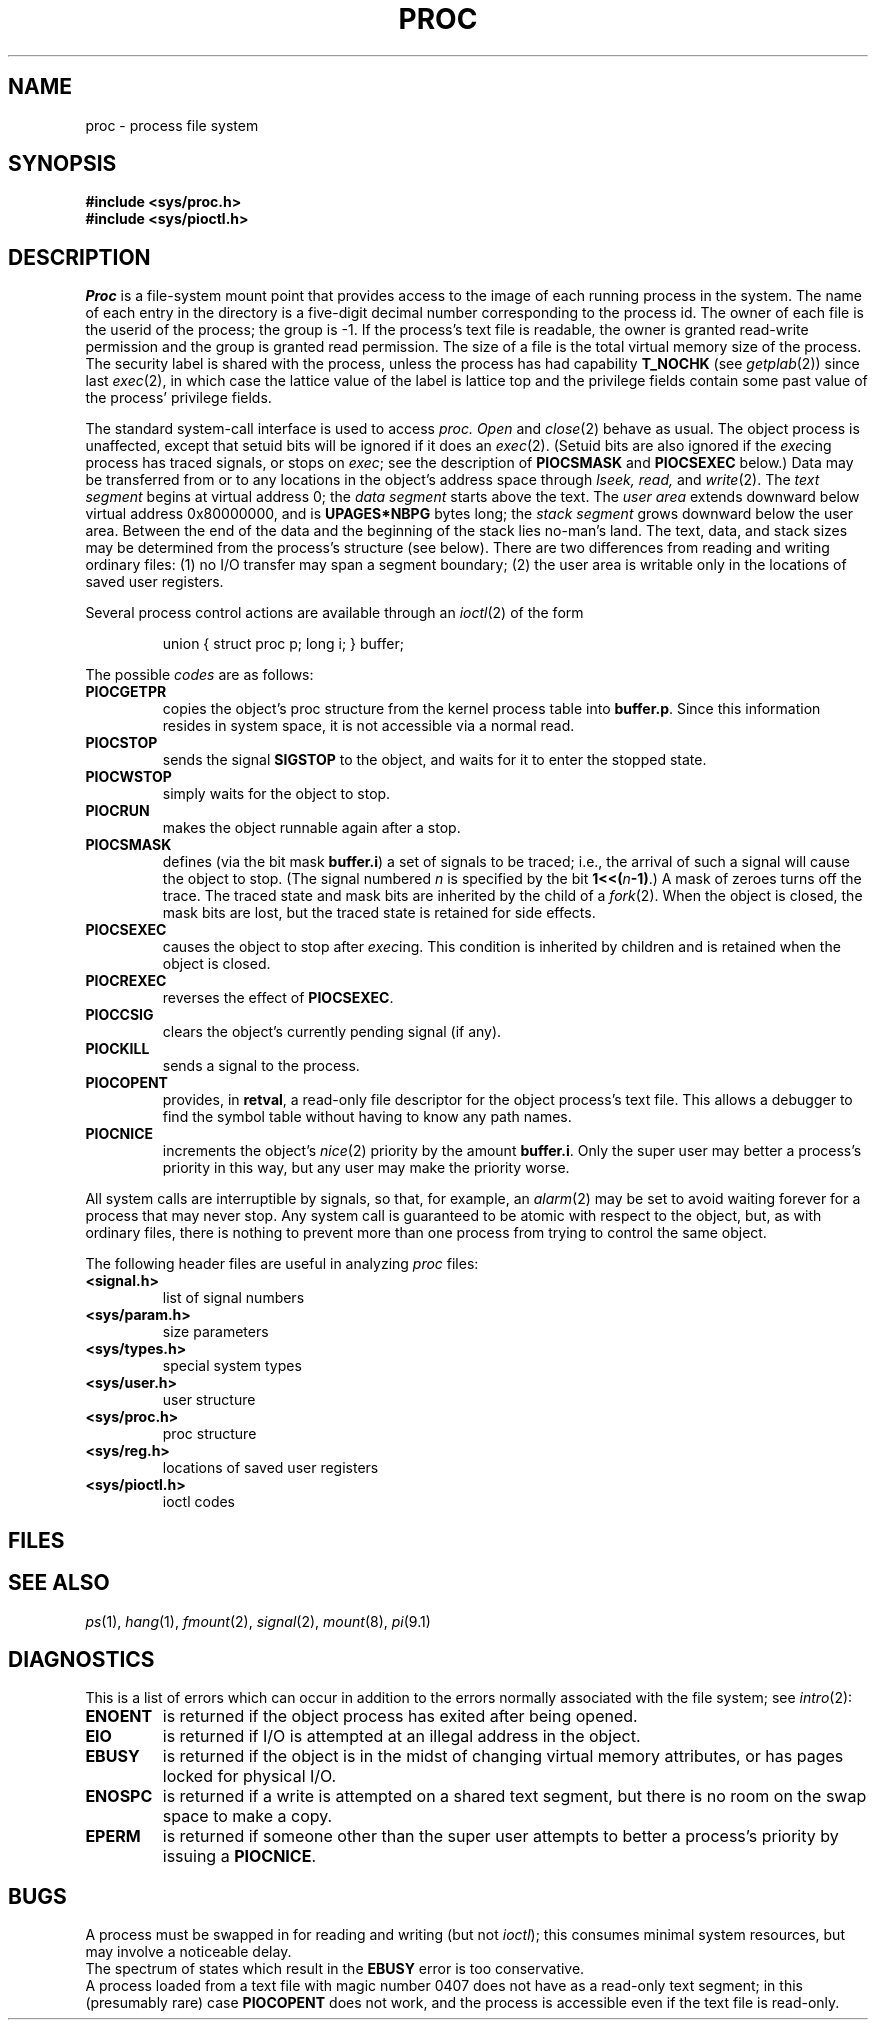 .TH PROC 4
.CT 2 proc_man
.SH NAME
proc \- process file system
.SH SYNOPSIS
.B #include <sys/proc.h>
.br
.B #include <sys/pioctl.h>
.SH DESCRIPTION
.I Proc
is a file-system mount point that provides access to the image of each
running process in the system.
The name of each entry in the
.F /proc
directory is a five-digit decimal number corresponding to the process
id.
The owner of each file is the userid of the process;
the group is \-1.
If the process's text file is readable, the owner is granted
read-write permission and the group is granted read permission.
The size of a file is
the total virtual memory size of the process.
The security label is shared with the process, unless the
process has had capability
.B T_NOCHK
(see
.IR getplab (2))
since last
.IR exec (2),
in which case the lattice value of the label is lattice
top and the privilege fields contain some past value of the
process' privilege fields.
.PP
The standard system-call interface is used to access
.I proc.
.I Open
and
.IR close (2)
behave as usual.
The object process is unaffected, except that setuid bits
will be ignored if it does an
.IR exec (2).
(Setuid bits are also ignored if the
.IR exec "ing"
process has traced signals, or stops on
.IR exec ;
see the description of
.B PIOCSMASK
and
.B PIOCSEXEC
below.)
Data may be transferred
from or to any locations in the object's address space through
.I lseek,
.I read,
and
.IR write (2).
The
.I text segment
begins at virtual address 0; the
.I data segment
starts above the text.
The
.I user area
extends downward below virtual address 0x80000000, and is
.B UPAGES*NBPG
bytes long; the
.I stack segment
grows downward below the user area.
Between the end of the data and
the beginning of the stack lies no-man's land.
The text, data, and stack sizes
may be determined from the process's
.L proc
structure (see below).
There are two differences from reading and writing ordinary files:
(1) no I/O transfer may span a segment boundary;
(2) the user area is writable only in the locations of saved user registers.
.PP
Several process control actions are available through an
.IR ioctl (2)
of the form
.IP
.L
union { struct proc p; long i; } buffer;
.br
.L retval = ioctl(fildes, code, &buffer);
.LP
The possible
.I codes
are as follows:
.TF PIOCSMASK
.TP
.B PIOCGETPR
copies the object's proc structure from the kernel process table
into
.BR buffer.p .
Since this information resides in system space, it is not accessible
via a normal read.
.PD
.TP
.B PIOCSTOP
sends the signal
.B SIGSTOP
to the object, and waits for it to
enter the stopped state.
.TP
.B PIOCWSTOP
simply waits for the object to stop.
.TP
.B PIOCRUN
makes the object runnable again after a stop.
.TP
.B PIOCSMASK
defines (via the bit mask
.BR buffer.i )
a set of signals to be traced;
i.e., the arrival of such a signal will cause the object to stop.
(The signal numbered
.I n
is specified by the bit
.BI "1<<(" n "-1)\fR.)"
A mask of zeroes turns off the trace.
The traced state and mask bits are inherited by the child of a
.IR fork (2).
When the object is closed, the mask bits are lost, but
the traced state is retained for side effects.
.TP
.B PIOCSEXEC
causes the object to stop after
.IR exec "ing."
This condition is inherited by children and is retained when the
object is closed.
.TP
.B PIOCREXEC
reverses the effect of
.BR PIOCSEXEC .
.TP
.B PIOCCSIG
clears the object's currently pending signal (if any).
.TP
.B PIOCKILL
sends a signal to the process.
.TP
.B PIOCOPENT
provides, in
.BR retval ,
a read-only file descriptor
for the object process's text file.
This allows a debugger to find the
symbol table without having to know any path names.
.TP
.B PIOCNICE
increments the object's
.IR nice (2)
priority by the amount
.BR buffer.i .
Only the super user may better a process's priority in this way, but any
user may make the priority worse.
.PP
All system calls are interruptible by signals, so that, for example,
an
.IR alarm (2)
may be set to avoid waiting forever for a process that may never stop.
Any system call is guaranteed to be atomic with respect to the object,
but, as with ordinary files, there is nothing to prevent more than one
process from trying to control the same object.
.PP
The following header files are useful in analyzing
.I proc
files:
.PP
.TF <sys/param.h>
.TP
.B <signal.h>
list of signal numbers
.TP
.B <sys/param.h>
size parameters
.TP
.B <sys/types.h>
special system types
.TP
.B <sys/user.h>
user structure
.TP
.B <sys/proc.h>
proc structure
.TP
.B <sys/reg.h>
locations of saved user registers
.TP
.B <sys/pioctl.h>
ioctl codes
.PD
.SH FILES
.F /proc/*
.SH SEE ALSO
.IR ps (1), 
.IR hang (1),
.IR fmount (2),
.IR signal (2),
.IR mount (8),
.IR pi (9.1)
.SH DIAGNOSTICS
This is a list of errors which can occur in addition to the
errors normally associated with the file system; see
.IR intro (2):
.TF ENOENT
.TP
.B ENOENT
is returned if the object process has exited after being opened.
.TP
.B EIO
is returned if I/O is attempted at an illegal address in the object.
.TP
.B EBUSY
is returned if the object is in the midst of changing virtual memory
attributes, or has pages locked for physical I/O.
.TP
.B ENOSPC
is returned if a write is attempted on a shared text segment, but there
is no room on the swap space to make a copy.
.TP
.B EPERM
is returned if someone other than the super user attempts to better
a process's priority by issuing a
.BR PIOCNICE .
.SH BUGS
A process must be swapped in for reading and writing (but not
.IR ioctl );
this consumes minimal system resources, but may involve a noticeable
delay.
.br
The spectrum of states which result in the
.B EBUSY
error is too conservative.
.br
A process loaded from a text file with magic number 0407 does not have as
a read-only text segment; in this (presumably rare) case
.B PIOCOPENT
does not work, and the process is accessible even if the
text file is read-only.
